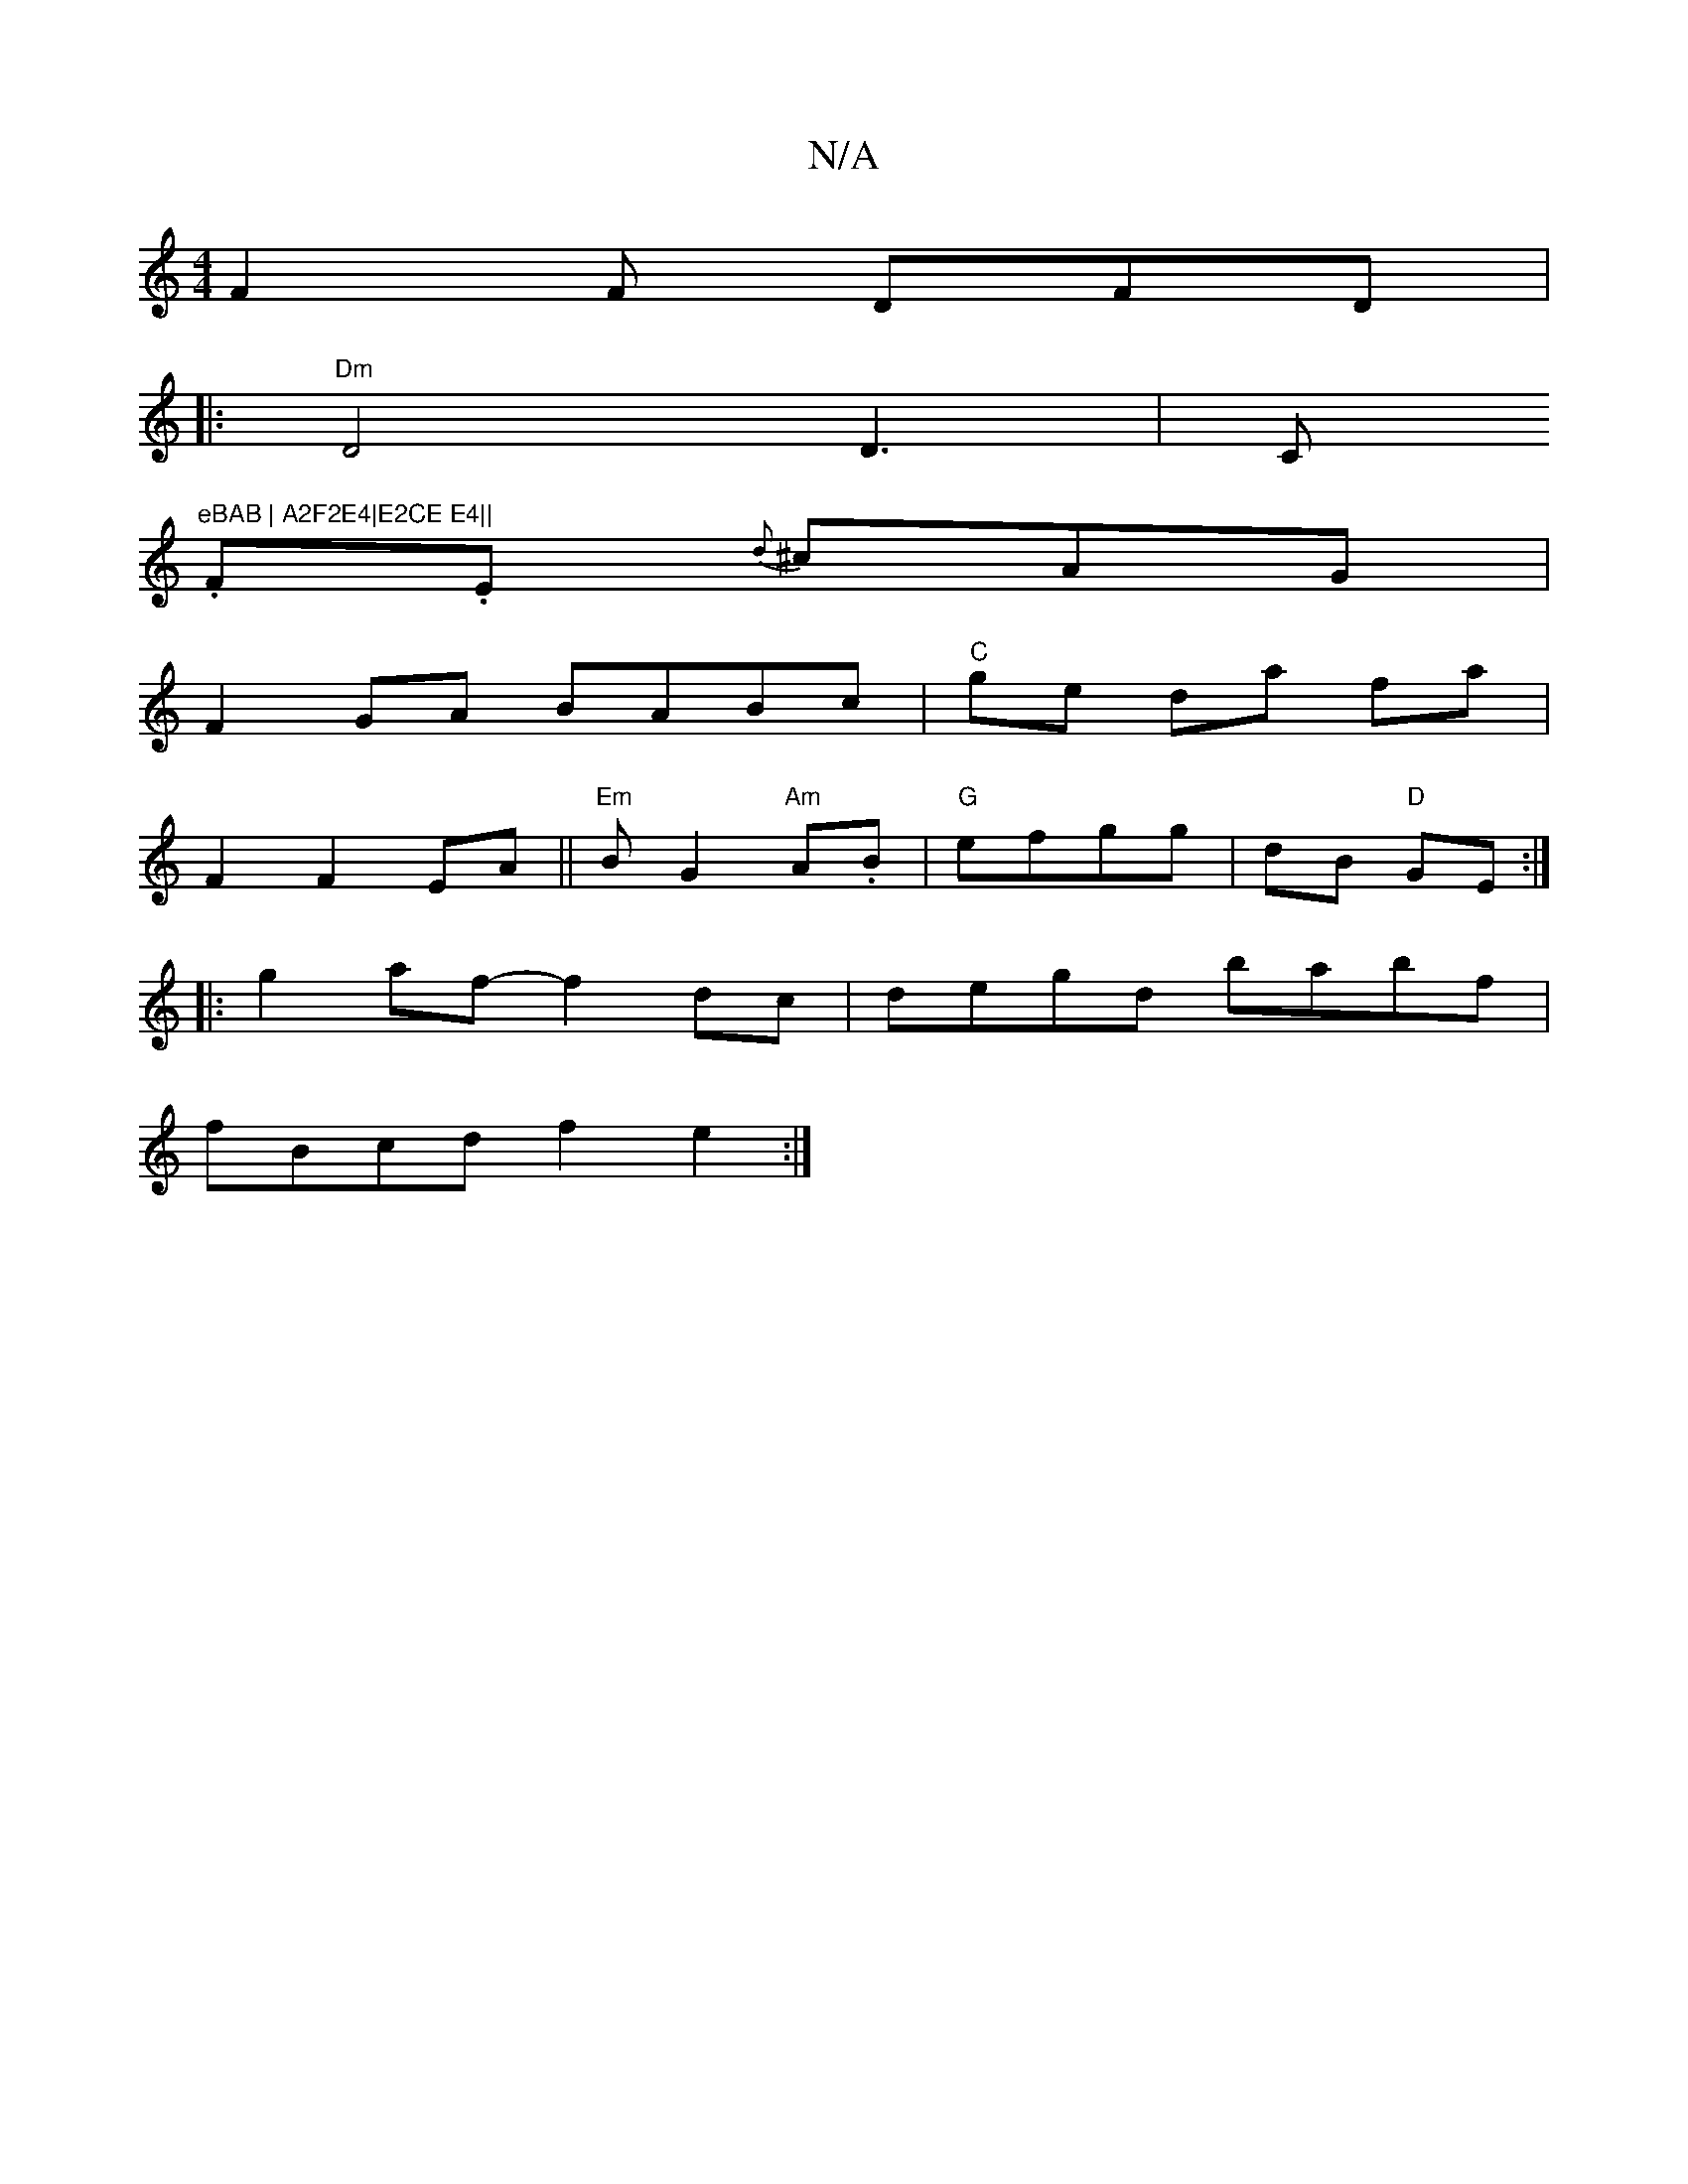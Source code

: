 X:1
T:N/A
M:4/4
R:N/A
K:Cmajor
F2F DFD | 
|:"Dm"D4 D3|C"eBAB | A2F2E4|E2CE E4||
.F.E {d}^cAG|
F2GA BABc|"C"ge da fa |
F2 F2 EA||"Em"BG2"Am"A.B | "G"efgg | dB "D"GE :|
|: g2af- f2 dc|degd babf |
fBcd f2 e2:|

|: c2 cB c2 FE|"Bm"CB,C
